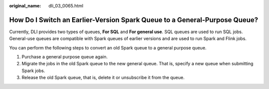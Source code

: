 :original_name: dli_03_0065.html

.. _dli_03_0065:

How Do I Switch an Earlier-Version Spark Queue to a General-Purpose Queue?
==========================================================================

Currently, DLI provides two types of queues, **For SQL** and **For general use**. SQL queues are used to run SQL jobs. General-use queues are compatible with Spark queues of earlier versions and are used to run Spark and Flink jobs.

You can perform the following steps to convert an old Spark queue to a general purpose queue.

#. Purchase a general purpose queue again.
#. Migrate the jobs in the old Spark queue to the new general queue. That is, specify a new queue when submitting Spark jobs.
#. Release the old Spark queue, that is, delete it or unsubscribe it from the queue.
